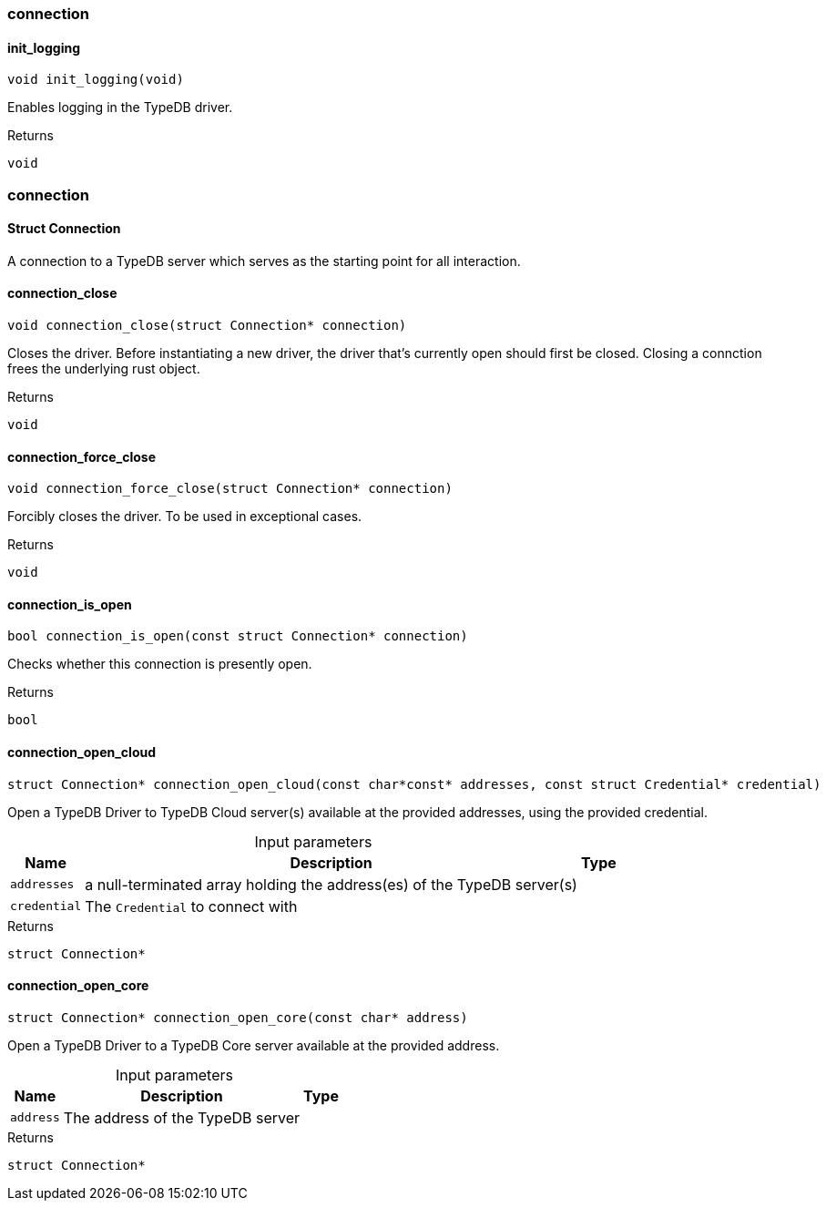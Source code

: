 [#_methods__connection__connection]
=== connection

[#_init_logging]
==== init_logging

[source,cpp]
----
void init_logging(void)
----



Enables logging in the TypeDB driver.

[caption=""]
.Returns
`void`

[#_methods__connection__connection]
=== connection

[#_Struct_Connection]
==== Struct Connection



A connection to a TypeDB server which serves as the starting point for all interaction.

[#_connection_close]
==== connection_close

[source,cpp]
----
void connection_close(struct Connection* connection)
----



Closes the driver. Before instantiating a new driver, the driver that’s currently open should first be closed. Closing a connction frees the underlying rust object.

[caption=""]
.Returns
`void`

[#_connection_force_close]
==== connection_force_close

[source,cpp]
----
void connection_force_close(struct Connection* connection)
----



Forcibly closes the driver. To be used in exceptional cases.

[caption=""]
.Returns
`void`

[#_connection_is_open]
==== connection_is_open

[source,cpp]
----
bool connection_is_open(const struct Connection* connection)
----



Checks whether this connection is presently open.

[caption=""]
.Returns
`bool`

[#_connection_open_cloud]
==== connection_open_cloud

[source,cpp]
----
struct Connection* connection_open_cloud(const char*const* addresses, const struct Credential* credential)
----



Open a TypeDB Driver to TypeDB Cloud server(s) available at the provided addresses, using the provided credential.


[caption=""]
.Input parameters
[cols="~,~,~"]
[options="header"]
|===
|Name |Description |Type
a| `addresses` a| a null-terminated array holding the address(es) of the TypeDB server(s) a| 
a| `credential` a| The ``Credential`` to connect with a| 
|===

[caption=""]
.Returns
`struct Connection*`

[#_connection_open_core]
==== connection_open_core

[source,cpp]
----
struct Connection* connection_open_core(const char* address)
----



Open a TypeDB Driver to a TypeDB Core server available at the provided address.


[caption=""]
.Input parameters
[cols="~,~,~"]
[options="header"]
|===
|Name |Description |Type
a| `address` a| The address of the TypeDB server a| 
|===

[caption=""]
.Returns
`struct Connection*`

